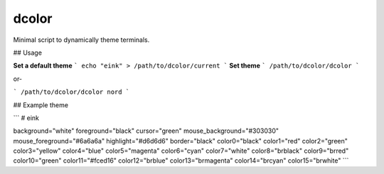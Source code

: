 dcolor
======

Minimal script to dynamically theme terminals.

## Usage

**Set a default theme**
```
echo "eink" > /path/to/dcolor/current
```
**Set theme**
```
/path/to/dcolor/dcolor
```

or-

```
/path/to/dcolor/dcolor nord
```

## Example theme

```
# eink

background="white"
foreground="black"
cursor="green"
mouse_background="#303030"
mouse_foreground="#6a6a6a"
highlight="#d6d6d6"
border="black"
color0="black"
color1="red"
color2="green"
color3="yellow"
color4="blue"
color5="magenta"
color6="cyan"
color7="white"
color8="brblack"
color9="brred"
color10="green"
color11="#fced16"
color12="brblue"
color13="brmagenta"
color14="brcyan"
color15="brwhite"
```
